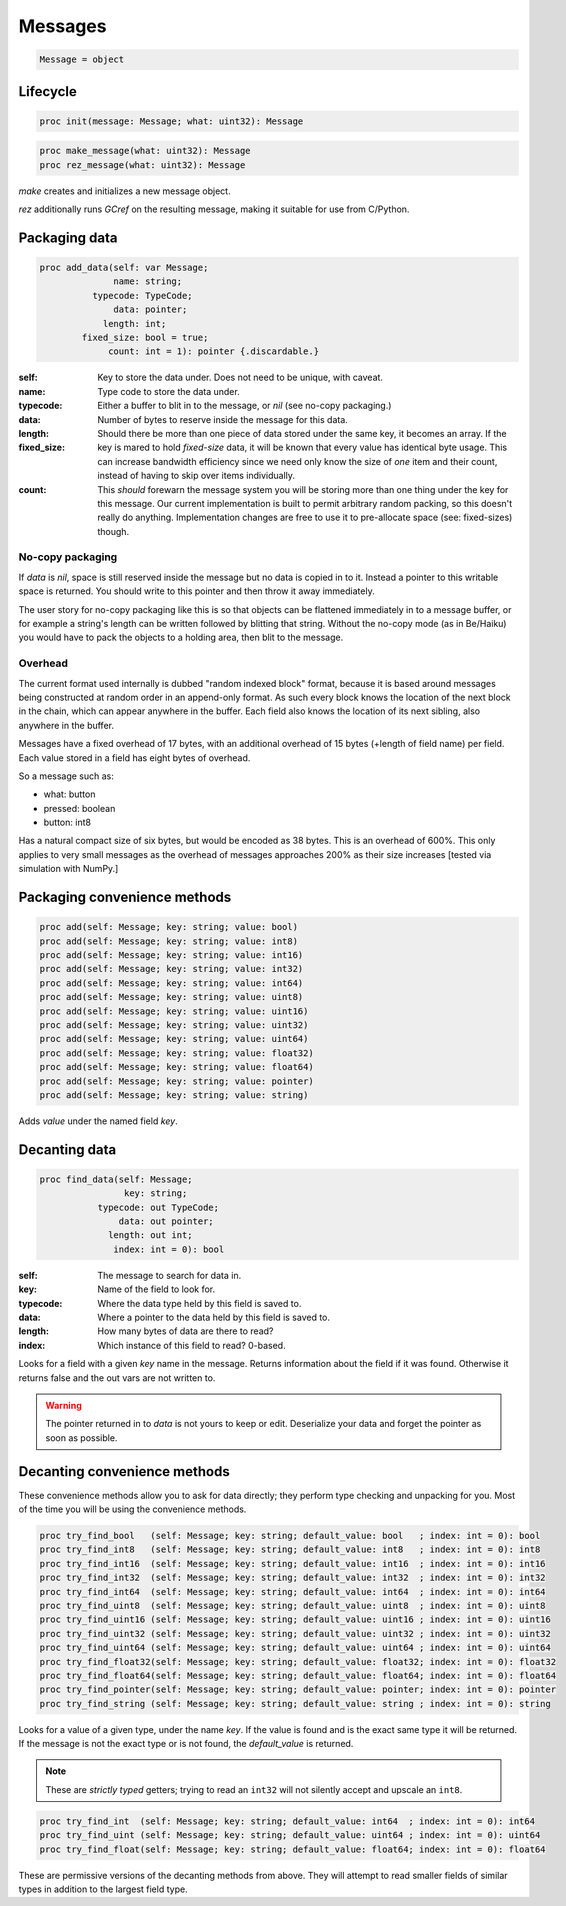 
==========
 Messages
==========

.. code:: nim
	  
   Message = object

Lifecycle
---------
   
.. code:: nim
	     
   proc init(message: Message; what: uint32): Message

.. code:: nim

   proc make_message(what: uint32): Message
   proc rez_message(what: uint32): Message

`make` creates and initializes a new message object.

`rez` additionally runs `GCref` on the resulting message, making it
suitable for use from C/Python.

Packaging data
--------------

.. code:: nim

   proc add_data(self: var Message;
                 name: string;
             typecode: TypeCode;
                 data: pointer;
               length: int;
           fixed_size: bool = true;
                count: int = 1): pointer {.discardable.}

:self:
:name: Key to store the data under. Does not need to be unique, with caveat.
:typecode: Type code to store the data under.
:data:
   Either a buffer to blit in to the message, or `nil` (see no-copy packaging.)
:length: Number of bytes to reserve inside the message for this data.
:fixed_size:
   Should there be more than one piece of data stored under the same key, it becomes an array. If the key is mared to hold `fixed-size` data, it will be known that every value has identical byte usage. This can increase bandwidth efficiency since we need only know the size of *one* item and their count, instead of having to skip over items individually.
:count:
   This *should* forewarn the message system you will be storing more than one thing under the key for this message. Our current implementation is built to permit arbitrary random packing, so this doesn't really do anything. Implementation changes are free to use it to pre-allocate space (see: fixed-sizes) though.
		 
No-copy packaging
^^^^^^^^^^^^^^^^^

If `data` is `nil`, space is still reserved inside the message but
no data is copied in to it. Instead a pointer to this writable space
is returned. You should write to this pointer and then throw it
away immediately.

The user story for no-copy packaging like this is so that objects
can be flattened immediately in to a message buffer, or for
example a string's length can be written followed by blitting that
string. Without the no-copy mode (as in Be/Haiku) you would have to
pack the objects to a holding area, then blit to the message.

Overhead
^^^^^^^^

The current format used internally is dubbed "random indexed block"
format, because it is based around messages being constructed at
random order in an append-only format. As such every block knows the
location of the next block in the chain, which can appear anywhere in
the buffer. Each field also knows the location of its next sibling,
also anywhere in the buffer.

Messages have a fixed overhead of 17 bytes, with an additional overhead
of 15 bytes (+length of field name) per field. Each value stored in
a field has eight bytes of overhead.

So a message such as:

- what: button
- pressed: boolean
- button: int8

Has a natural compact size of six bytes, but would be encoded as 38
bytes. This is an overhead of 600%. This only applies to very small
messages as the overhead of messages approaches 200% as their size
increases [tested via simulation with NumPy.]

Packaging convenience methods
-----------------------------

.. code:: nim

    proc add(self: Message; key: string; value: bool)
    proc add(self: Message; key: string; value: int8)
    proc add(self: Message; key: string; value: int16)
    proc add(self: Message; key: string; value: int32)
    proc add(self: Message; key: string; value: int64)
    proc add(self: Message; key: string; value: uint8)
    proc add(self: Message; key: string; value: uint16)
    proc add(self: Message; key: string; value: uint32)
    proc add(self: Message; key: string; value: uint64)
    proc add(self: Message; key: string; value: float32)
    proc add(self: Message; key: string; value: float64)
    proc add(self: Message; key: string; value: pointer)
    proc add(self: Message; key: string; value: string)

Adds `value` under the named field `key`.

Decanting data
--------------

.. code:: nim

    proc find_data(self: Message;
                    key: string;
               typecode: out TypeCode;
                   data: out pointer;
                 length: out int;
                  index: int = 0): bool

:self: The message to search for data in.
:key: Name of the field to look for.
:typecode: Where the data type held by this field is saved to.
:data: Where a pointer to the data held by this field is saved to.
:length: How many bytes of data are there to read?
:index: Which instance of this field to read? 0-based.

Looks for a field with a given `key` name in the message. Returns
information about the field if it was found. Otherwise it returns
false and the out vars are not written to.

.. warning::

    The pointer returned in to `data` is not yours to keep or
    edit. Deserialize your data and forget the pointer as soon as
    possible.

Decanting convenience methods
-----------------------------

These convenience methods allow you to ask for data directly; they
perform type checking and unpacking for you. Most of the time you
will be using the convenience methods.

.. code:: nim

    proc try_find_bool   (self: Message; key: string; default_value: bool   ; index: int = 0): bool
    proc try_find_int8   (self: Message; key: string; default_value: int8   ; index: int = 0): int8
    proc try_find_int16  (self: Message; key: string; default_value: int16  ; index: int = 0): int16
    proc try_find_int32  (self: Message; key: string; default_value: int32  ; index: int = 0): int32
    proc try_find_int64  (self: Message; key: string; default_value: int64  ; index: int = 0): int64
    proc try_find_uint8  (self: Message; key: string; default_value: uint8  ; index: int = 0): uint8
    proc try_find_uint16 (self: Message; key: string; default_value: uint16 ; index: int = 0): uint16
    proc try_find_uint32 (self: Message; key: string; default_value: uint32 ; index: int = 0): uint32
    proc try_find_uint64 (self: Message; key: string; default_value: uint64 ; index: int = 0): uint64
    proc try_find_float32(self: Message; key: string; default_value: float32; index: int = 0): float32
    proc try_find_float64(self: Message; key: string; default_value: float64; index: int = 0): float64
    proc try_find_pointer(self: Message; key: string; default_value: pointer; index: int = 0): pointer
    proc try_find_string (self: Message; key: string; default_value: string ; index: int = 0): string

Looks for a value of a given type, under the name `key`. If the value
is found and is the exact same type it will be returned. If the message
is not the exact type or is not found, the `default_value` is returned.

.. note::
    These are *strictly typed* getters; trying to read an ``int32``
    will not silently accept and upscale an ``int8``.

.. code:: nim

    proc try_find_int  (self: Message; key: string; default_value: int64  ; index: int = 0): int64
    proc try_find_uint (self: Message; key: string; default_value: uint64 ; index: int = 0): uint64
    proc try_find_float(self: Message; key: string; default_value: float64; index: int = 0): float64

These are permissive versions of the decanting methods from above. They
will attempt to read smaller fields of similar types in addition to
the largest field type.

.. todo:: Storing messages inside of messages.
.. todo:: Flattening of messages.

